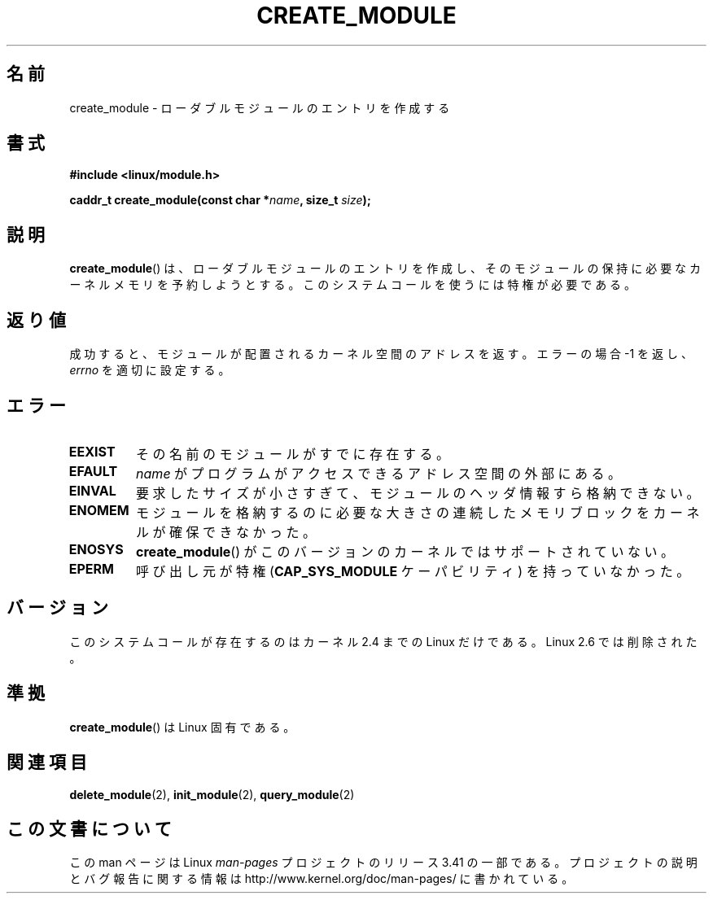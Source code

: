 .\" Copyright (C) 1996 Free Software Foundation, Inc.
.\" This file is distributed according to the GNU General Public License.
.\" See the file COPYING in the top level source directory for details.
.\"
.\" 2006-02-09, some reformatting by Luc Van Oostenryck; some
.\" reformatting and rewordings by mtk
.\"
.\"*******************************************************************
.\"
.\" This file was generated with po4a. Translate the source file.
.\"
.\"*******************************************************************
.TH CREATE_MODULE 2 2007\-06\-03 Linux "Linux Programmer's Manual"
.SH 名前
create_module \- ローダブルモジュールのエントリを作成する
.SH 書式
.nf
\fB#include <linux/module.h>\fP
.sp
\fBcaddr_t create_module(const char *\fP\fIname\fP\fB, size_t \fP\fIsize\fP\fB);\fP
.fi
.SH 説明
\fBcreate_module\fP()  は、ローダブルモジュールのエントリを作成し、そのモジュールの保持に必要な カーネルメモリを予約しようとする。
このシステムコールを使うには特権が必要である。
.SH 返り値
成功すると、モジュールが配置されるカーネル空間のアドレスを返す。 エラーの場合 \-1 を返し、 \fIerrno\fP を適切に設定する。
.SH エラー
.TP 
\fBEEXIST\fP
その名前のモジュールがすでに存在する。
.TP 
\fBEFAULT\fP
\fIname\fP がプログラムがアクセスできるアドレス空間の外部にある。
.TP 
\fBEINVAL\fP
要求したサイズが小さすぎて、モジュールのヘッダ情報すら格納できない。
.TP 
\fBENOMEM\fP
モジュールを格納するのに必要な大きさの連続したメモリブロックを カーネルが確保できなかった。
.TP 
\fBENOSYS\fP
\fBcreate_module\fP()  がこのバージョンのカーネルではサポートされていない。
.TP 
\fBEPERM\fP
呼び出し元が特権 (\fBCAP_SYS_MODULE\fP ケーパビリティ) を持っていなかった。
.SH バージョン
.\" Removed in Linux 2.5.48
このシステムコールが存在するのはカーネル 2.4 までの Linux だけである。 Linux 2.6 では削除された。
.SH 準拠
\fBcreate_module\fP()  は Linux 固有である。
.SH 関連項目
\fBdelete_module\fP(2), \fBinit_module\fP(2), \fBquery_module\fP(2)
.SH この文書について
この man ページは Linux \fIman\-pages\fP プロジェクトのリリース 3.41 の一部
である。プロジェクトの説明とバグ報告に関する情報は
http://www.kernel.org/doc/man\-pages/ に書かれている。
